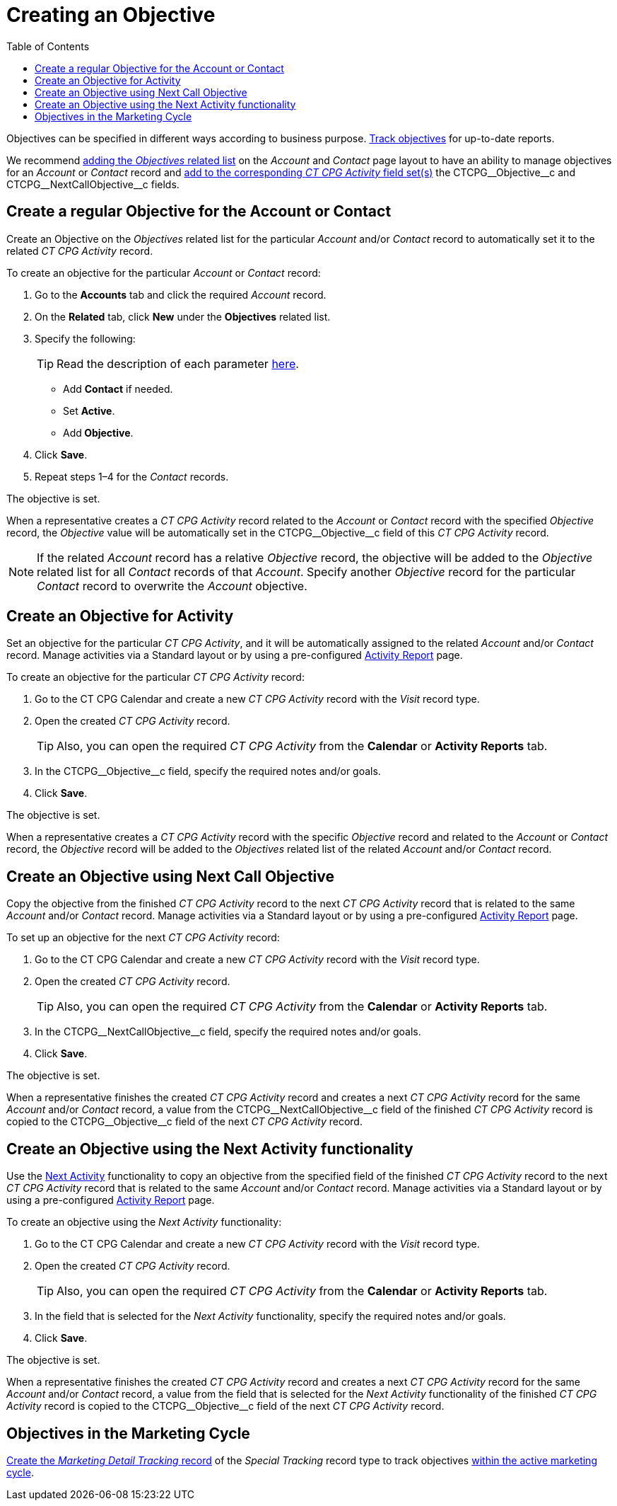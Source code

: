 = Creating an Objective
:toc:

Objectives can be specified in different ways according to business purpose. xref:admin-guide/objectives-management/enable-objectives-tracking.adoc[Track objectives] for up-to-date reports.

We recommend link:https://help.salesforce.com/articleView?id=admin_files_related_list_setup.htm&type=5[adding the _Objectives_ related list] on the _Account_ and _Contact_ page layout to have an ability to manage objectives for an _Account_ or _Contact_ record and xref:admin-guide/activity-report-management/manage-field-sets-for-activity-report-pages.adoc[add to the corresponding _CT CPG Activity_ field set(s)] the [.apiobject]#CTCPG\__Objective__c# and [.apiobject]#CTCPG\__NextCallObjective__c# fields.

[[h2__1347415082]]
== Create a regular Objective for the Account or Contact

Create an Objective on the _Objectives_ related list for the particular _Account_ and/or _Contact_ record to automatically set it to the related _CT CPG Activity_ record.

To create an objective for the particular _Account_ or _Contact_ record:

. Go to the *Accounts* tab and click the required _Account_ record.
. On the *Related* tab, click *New* under the *Objectives* related list.
. Specify the following:
+
TIP: Read the description of each parameter xref:admin-guide/objectives-management/objective-field-reference.adoc[here].

* Add *Contact* if needed.
* Set *Active*.
* Add** Objective**.
. Click *Save*.
. Repeat steps 1–4 for the _Contact_ records.

The objective is set.

When a representative creates a _CT CPG Activity_ record related to the _Account_ or _Contact_ record with the specified _Objective_ record, the _Objective_ value will be automatically set in the [.apiobject]#CTCPG\__Objective__c# field of this _CT CPG Activity_ record.

NOTE: If the related _Account_ record has a relative _Objective_ record, the objective will be added to the _Objective_ related list for all _Contact_ records of
that _Account_. Specify another _Objective_ record for the particular _Contact_ record to overwrite the _Account_ objective.

[[h2__280478342]]
== Create an Objective for Activity

Set an objective for the particular _CT CPG Activity_, and it will be automatically assigned to the related _Account_ and/or _Contact_ record. Manage activities via a Standard layout or by using a pre-configured xref:admin-guide/activity-report-management/index.adoc[Activity Report] page.

To create an objective for the particular _CT CPG Activity_ record:

. Go to the CT CPG Calendar and create a new _CT CPG Activity_ record with the _Visit_ record type.
. Open the created _CT CPG Activity_ record.
+
TIP: Also, you can open the required _CT CPG Activity_ from the *Calendar* or *Activity Reports* tab.
. In the [.apiobject]#CTCPG\__Objective__c# field, specify the required notes and/or goals.
. Click *Save*.

The objective is set.

When a representative creates a _CT CPG Activity_ record with the specific _Objective_ record and related to the _Account_ or _Contact_ record, the _Objective_ record will be added to the__ Objectives__ related list of the related _Account_ and/or _Contact_ record.

[[h2_2098968334]]
== Create an Objective using Next Call Objective

Copy the objective from the finished _CT CPG Activity_ record to the next _CT CPG Activity_ record that is related to the same _Account_ and/or _Contact_ record. Manage activities via a Standard layout or by using a pre-configured xref:admin-guide/activity-report-management/index.adoc[Activity Report] page.

To set up an objective for the next _CT CPG Activity_ record:

. Go to the CT CPG Calendar and create a new _CT CPG Activity_ record with the _Visit_ record type.
. Open the created _CT CPG Activity_ record.
+
TIP: Also, you can open the required _CT CPG Activity_ from the *Calendar* or *Activity Reports* tab.
. In the [.apiobject]#CTCPG\__NextCallObjective__c# field, specify the required notes and/or goals.
. Click *Save*.

The objective is set.

When a representative finishes the created _CT CPG Activity_ record and creates a next _CT CPG Activity_ record for the same _Account_ and/or _Contact_ record, a value from the [.apiobject]#CTCPG\__NextCallObjective__c# field of the finished _CT CPG Activity_ record is copied to the [.apiobject]#CTCPG\__Objective__c# field of
the next _CT CPG Activity_ record.

[[h2__1099816968]]
== Create an Objective using the Next Activity functionality

Use the xref:admin-guide/next-activity-management/index.adoc[Next Activity] functionality to copy an objective from the specified field of the finished _CT CPG
Activity_ record to the next _CT CPG Activity_ record that is related to the same _Account_ and/or __Contact __record. Manage activities via a Standard layout or by using a pre-configured xref:admin-guide/activity-report-management/index.adoc[Activity Report] page.

To create an objective using the _Next Activity_ functionality:

. Go to the CT CPG Calendar and create a new _CT CPG Activity_ record with the _Visit_ record type.
. Open the created _CT CPG Activity_ record.
+
TIP: Also, you can open the required _CT CPG Activity_ from the *Calendar* or *Activity Reports* tab.
. In the field that is selected for the _Next Activity_ functionality, specify the required notes and/or goals.
. Click *Save*.

The objective is set.

When a representative finishes the created _CT CPG Activity_ record and creates a next _CT CPG Activity_ record for the same _Account_ and/or __Contact __record, a value from the field that is selected for the _Next Activity_ functionality of the finished _CT CPG Activity_ record is copied to the [.apiobject]#CTCPG\__Objective__c# field of
the next _CT CPG Activity_ record.

[[h2_97080500]]
== Objectives in the Marketing Cycle

xref:admin-guide/targeting-and-marketing-cycles-management/create-a-new-record-of-marketing-detail-tracking.adoc#h2_726145408[Create the _Marketing Detail Tracking_ record] of the _Special Tracking_ record type to track objectives xref:admin-guide/targeting-and-marketing-cycles-management/ref-guide/index.adoc[within the active marketing cycle].
